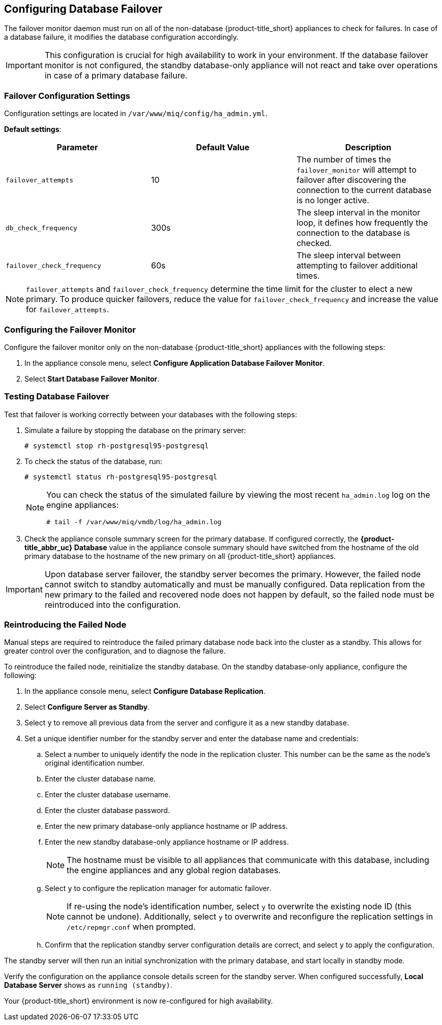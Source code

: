 [[database_failover]]
== Configuring Database Failover

The failover monitor daemon must run on all of the non-database {product-title_short} appliances to check for failures. In case of a database failure, it modifies the database configuration accordingly.

[IMPORTANT]
====
This configuration is crucial for high availability to work in your environment. If the database failover monitor is not configured, the standby database-only appliance will not react and take over operations in case of a primary database failure. 
====

=== Failover Configuration Settings

Configuration settings are located in `/var/www/miq/config/ha_admin.yml`. 

*Default settings*:

[cols="1,1,1", frame="all", options="header"]
|===
|Parameter|Default Value|Description|
`failover_attempts`|10|The number of times the `failover_monitor` will attempt to failover after discovering the connection to the current database is no longer active.
|`db_check_frequency`|300s|The sleep interval in the monitor loop, it defines how frequently the connection to the database is checked.
|`failover_check_frequency`|60s|The sleep interval between attempting to failover additional times.
|===

[NOTE]
====
`failover_attempts` and `failover_check_frequency` determine the time limit for the cluster to elect a new primary. To produce quicker failovers, reduce the value for `failover_check_frequency` and increase the value for `failover_attempts`.  
====

[[failover_monitor]]
=== Configuring the Failover Monitor

Configure the failover monitor only on the non-database {product-title_short} appliances  with the following steps:

. In the appliance console menu, select *Configure Application Database Failover Monitor*. 
. Select *Start Database Failover Monitor*.



[[failover_testing]]
=== Testing Database Failover

Test that failover is working correctly between your databases with the following steps:

. Simulate a failure by stopping the database on the primary server:
+
----
# systemctl stop rh-postgresql95-postgresql
----
+ 
. To check the status of the database, run:
+
----
# systemctl status rh-postgresql95-postgresql
----
+
[NOTE]
====
You can check the status of the simulated failure by viewing the most recent `ha_admin.log` log on the engine appliances: 
----
# tail -f /var/www/miq/vmdb/log/ha_admin.log
----
====
+
. Check the appliance console summary screen for the primary database. If configured correctly, the *{product-title_abbr_uc} Database* value in the appliance console summary should have switched from the hostname of the old primary database to the hostname of the new primary on all {product-title_short} appliances.


[IMPORTANT]
====
Upon database server failover, the standby server becomes the primary. However, the failed node cannot switch to standby automatically and must be manually configured. Data replication from the new primary to the failed and recovered node does not happen by default, so the failed node must be reintroduced into the configuration.
====


[[reintroducing_the_failed_node]]
=== Reintroducing the Failed Node

Manual steps are required to reintroduce the failed primary database node back into the cluster as a standby. This allows for greater control over the configuration, and to diagnose the failure.

To reintroduce the failed node, reinitialize the standby database.
On the standby database-only appliance, configure the following:

. In the appliance console menu, select *Configure Database Replication*. 
. Select *Configure Server as Standby*.
. Select `y` to remove all previous data from the server and configure it as a new standby database.
. Set a unique identifier number for the standby server and enter the database name and credentials:
.. Select a number to uniquely identify the node in the replication cluster. This number can be the same as the node's original identification number.
.. Enter the cluster database name.
.. Enter the cluster database username.
.. Enter the cluster database password.
.. Enter the new primary database-only appliance hostname or IP address.
.. Enter the new standby database-only appliance hostname or IP address.
+
[NOTE]
====
The hostname must be visible to all appliances that communicate with this database, including the engine appliances and any global region databases.
====
+
.. Select `y` to configure the replication manager for automatic failover.
+
[NOTE]
====
If re-using the node's identification number, select `y` to overwrite the existing node ID (this cannot be undone). Additionally, select `y` to overwrite and reconfigure the replication settings in `/etc/repmgr.conf` when prompted.
====
+
.. Confirm that the replication standby server configuration details are correct, and select `y` to apply the configuration.


The standby server will then run an initial synchronization with the primary database, and start locally in standby mode.

Verify the configuration on the appliance console details screen for the standby server. When configured successfully, *Local Database Server* shows as `running (standby)`. 







Your {product-title_short} environment is now re-configured for high availability.
